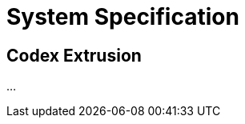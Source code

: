 = System Specification

////
///include
codex_expansion.adoc
////

////
///include
codex_explanation.adoc
////

== Codex Extrusion

...
